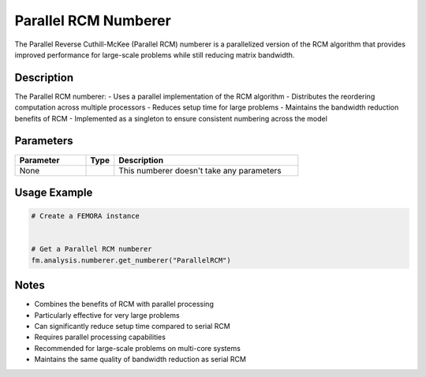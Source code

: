 Parallel RCM Numberer
=====================

The Parallel Reverse Cuthill-McKee (Parallel RCM) numberer is a parallelized version of the RCM algorithm that provides improved performance for large-scale problems while still reducing matrix bandwidth.

Description
-----------

The Parallel RCM numberer:
- Uses a parallel implementation of the RCM algorithm
- Distributes the reordering computation across multiple processors
- Reduces setup time for large problems
- Maintains the bandwidth reduction benefits of RCM
- Implemented as a singleton to ensure consistent numbering across the model

Parameters
----------

.. list-table::
   :widths: 25 10 65
   :header-rows: 1

   * - Parameter
     - Type
     - Description
   * - None
     - 
     - This numberer doesn't take any parameters

Usage Example
-------------

.. code-block:: python

   # Create a FEMORA instance
    

   # Get a Parallel RCM numberer
   fm.analysis.numberer.get_numberer("ParallelRCM")

Notes
-----

- Combines the benefits of RCM with parallel processing
- Particularly effective for very large problems
- Can significantly reduce setup time compared to serial RCM
- Requires parallel processing capabilities
- Recommended for large-scale problems on multi-core systems
- Maintains the same quality of bandwidth reduction as serial RCM 